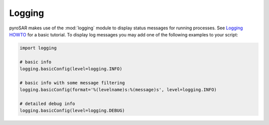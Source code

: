 #######
Logging
#######

pyroSAR makes use of the :mod:`logging` module to display status messages for running processes.
See `Logging HOWTO <https://docs.python.org/3/howto/logging.html>`_ for a basic tutorial.
To display log messages you may add one of the following examples to your script:

.. code-block:: python

  import logging

  # basic info
  logging.basicConfig(level=logging.INFO)

  # basic info with some message filtering
  logging.basicConfig(format='%(levelname)s:%(message)s', level=logging.INFO)

  # detailed debug info
  logging.basicConfig(level=logging.DEBUG)
